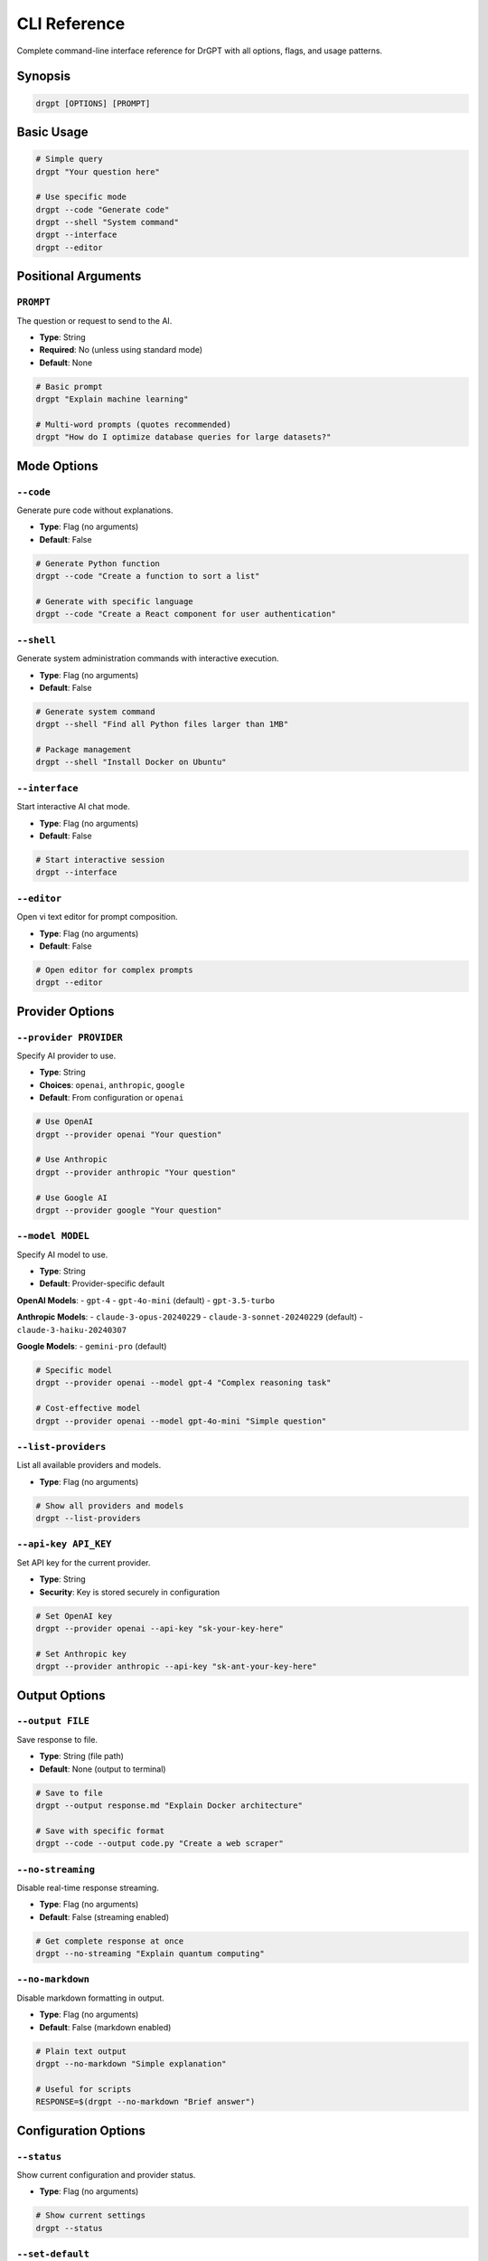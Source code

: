 CLI Reference
=============

Complete command-line interface reference for DrGPT with all options, flags, and usage patterns.

Synopsis
--------

.. code-block:: bash

   drgpt [OPTIONS] [PROMPT]

Basic Usage
-----------

.. code-block:: bash

   # Simple query
   drgpt "Your question here"
   
   # Use specific mode
   drgpt --code "Generate code"
   drgpt --shell "System command"
   drgpt --interface
   drgpt --editor

Positional Arguments
--------------------

``PROMPT``
~~~~~~~~~~

The question or request to send to the AI.

* **Type**: String
* **Required**: No (unless using standard mode)
* **Default**: None

.. code-block:: bash

   # Basic prompt
   drgpt "Explain machine learning"
   
   # Multi-word prompts (quotes recommended)
   drgpt "How do I optimize database queries for large datasets?"

Mode Options
------------

``--code``
~~~~~~~~~~

Generate pure code without explanations.

* **Type**: Flag (no arguments)
* **Default**: False

.. code-block:: bash

   # Generate Python function
   drgpt --code "Create a function to sort a list"
   
   # Generate with specific language
   drgpt --code "Create a React component for user authentication"

``--shell``
~~~~~~~~~~~

Generate system administration commands with interactive execution.

* **Type**: Flag (no arguments)
* **Default**: False

.. code-block:: bash

   # Generate system command
   drgpt --shell "Find all Python files larger than 1MB"
   
   # Package management
   drgpt --shell "Install Docker on Ubuntu"

``--interface``
~~~~~~~~~~~~~~~

Start interactive AI chat mode.

* **Type**: Flag (no arguments)
* **Default**: False

.. code-block:: bash

   # Start interactive session
   drgpt --interface

``--editor``
~~~~~~~~~~~~

Open vi text editor for prompt composition.

* **Type**: Flag (no arguments)
* **Default**: False

.. code-block:: bash

   # Open editor for complex prompts
   drgpt --editor

Provider Options
----------------

``--provider PROVIDER``
~~~~~~~~~~~~~~~~~~~~~~~

Specify AI provider to use.

* **Type**: String
* **Choices**: ``openai``, ``anthropic``, ``google``
* **Default**: From configuration or ``openai``

.. code-block:: bash

   # Use OpenAI
   drgpt --provider openai "Your question"
   
   # Use Anthropic
   drgpt --provider anthropic "Your question"
   
   # Use Google AI
   drgpt --provider google "Your question"

``--model MODEL``
~~~~~~~~~~~~~~~~~

Specify AI model to use.

* **Type**: String
* **Default**: Provider-specific default

**OpenAI Models**:
- ``gpt-4``
- ``gpt-4o-mini`` (default)
- ``gpt-3.5-turbo``

**Anthropic Models**:
- ``claude-3-opus-20240229``
- ``claude-3-sonnet-20240229`` (default)
- ``claude-3-haiku-20240307``

**Google Models**:
- ``gemini-pro`` (default)

.. code-block:: bash

   # Specific model
   drgpt --provider openai --model gpt-4 "Complex reasoning task"
   
   # Cost-effective model
   drgpt --provider openai --model gpt-4o-mini "Simple question"

``--list-providers``
~~~~~~~~~~~~~~~~~~~~

List all available providers and models.

* **Type**: Flag (no arguments)

.. code-block:: bash

   # Show all providers and models
   drgpt --list-providers

``--api-key API_KEY``
~~~~~~~~~~~~~~~~~~~~~

Set API key for the current provider.

* **Type**: String
* **Security**: Key is stored securely in configuration

.. code-block:: bash

   # Set OpenAI key
   drgpt --provider openai --api-key "sk-your-key-here"
   
   # Set Anthropic key
   drgpt --provider anthropic --api-key "sk-ant-your-key-here"

Output Options
--------------

``--output FILE``
~~~~~~~~~~~~~~~~~

Save response to file.

* **Type**: String (file path)
* **Default**: None (output to terminal)

.. code-block:: bash

   # Save to file
   drgpt --output response.md "Explain Docker architecture"
   
   # Save with specific format
   drgpt --code --output code.py "Create a web scraper"

``--no-streaming``
~~~~~~~~~~~~~~~~~~

Disable real-time response streaming.

* **Type**: Flag (no arguments)
* **Default**: False (streaming enabled)

.. code-block:: bash

   # Get complete response at once
   drgpt --no-streaming "Explain quantum computing"

``--no-markdown``
~~~~~~~~~~~~~~~~~

Disable markdown formatting in output.

* **Type**: Flag (no arguments)
* **Default**: False (markdown enabled)

.. code-block:: bash

   # Plain text output
   drgpt --no-markdown "Simple explanation"
   
   # Useful for scripts
   RESPONSE=$(drgpt --no-markdown "Brief answer")

Configuration Options
---------------------

``--status``
~~~~~~~~~~~~

Show current configuration and provider status.

* **Type**: Flag (no arguments)

.. code-block:: bash

   # Show current settings
   drgpt --status

``--set-default``
~~~~~~~~~~~~~~~~~

Set current provider and model as default.

* **Type**: Flag (no arguments)
* **Requires**: ``--provider`` and optionally ``--model``

.. code-block:: bash

   # Set OpenAI as default
   drgpt --provider openai --model gpt-4 --set-default

Advanced Options
----------------

``--temperature TEMP``
~~~~~~~~~~~~~~~~~~~~~~

Control response creativity and randomness.

* **Type**: Float
* **Range**: 0.0 to 1.0
* **Default**: 0.7

.. code-block:: bash

   # More focused responses
   drgpt --temperature 0.1 "Factual explanation"
   
   # More creative responses
   drgpt --temperature 0.9 "Creative writing task"

``--max-tokens TOKENS``
~~~~~~~~~~~~~~~~~~~~~~~

Maximum number of tokens in response.

* **Type**: Integer
* **Default**: Provider-specific default

.. code-block:: bash

   # Shorter responses
   drgpt --max-tokens 500 "Brief summary"
   
   # Longer responses
   drgpt --max-tokens 2000 "Detailed analysis"

``--timeout SECONDS``
~~~~~~~~~~~~~~~~~~~~~

Request timeout in seconds.

* **Type**: Integer
* **Default**: 30

.. code-block:: bash

   # Longer timeout for complex requests
   drgpt --timeout 60 "Complex analysis task"

Debug and Information Options
-----------------------------

``--debug``
~~~~~~~~~~~

Enable debug mode with detailed logging.

* **Type**: Flag (no arguments)
* **Default**: False

.. code-block:: bash

   # Show debug information
   drgpt --debug "Your question"

``--verbose``
~~~~~~~~~~~~~

Enable verbose output.

* **Type**: Flag (no arguments)
* **Default**: False

.. code-block:: bash

   # Verbose logging
   drgpt --verbose "Your question"

``--version``
~~~~~~~~~~~~~

Show DrGPT version information.

* **Type**: Flag (no arguments)

.. code-block:: bash

   # Show version
   drgpt --version

``--help``
~~~~~~~~~~

Show help message and usage information.

* **Type**: Flag (no arguments)

.. code-block:: bash

   # Show help
   drgpt --help

Configuration File Options
--------------------------

``--config CONFIG_FILE``
~~~~~~~~~~~~~~~~~~~~~~~~~

Use specific configuration file.

* **Type**: String (file path)
* **Default**: ``~/.config/drgpt/config``

.. code-block:: bash

   # Use custom config
   drgpt --config ~/my-drgpt-config "Your question"

``--no-config``
~~~~~~~~~~~~~~~

Ignore configuration file and use defaults.

* **Type**: Flag (no arguments)

.. code-block:: bash

   # Use only command-line options
   drgpt --no-config --provider openai "Your question"

Environment Variables
---------------------

DrGPT respects these environment variables:

API Keys
~~~~~~~~

.. code-block:: bash

   OPENAI_API_KEY        # OpenAI API key
   ANTHROPIC_API_KEY     # Anthropic API key
   GOOGLE_API_KEY        # Google AI API key

Default Settings
~~~~~~~~~~~~~~~~

.. code-block:: bash

   DRGPT_DEFAULT_PROVIDER    # Default provider
   DRGPT_DEFAULT_MODEL       # Default model
   DRGPT_NO_STREAMING        # Disable streaming (true/false)
   DRGPT_NO_MARKDOWN         # Disable markdown (true/false)

Advanced Settings
~~~~~~~~~~~~~~~~~

.. code-block:: bash

   DRGPT_CONFIG_DIR          # Configuration directory
   DRGPT_TIMEOUT             # Default timeout
   DRGPT_MAX_TOKENS          # Default max tokens
   DRGPT_TEMPERATURE         # Default temperature

Exit Codes
----------

DrGPT uses these exit codes:

.. code-block:: bash

   0    # Success
   1    # General error
   2    # Configuration error
   3    # Network error
   4    # API error
   5    # User interruption (Ctrl+C)

Usage Examples
--------------

Basic Queries
~~~~~~~~~~~~~

.. code-block:: bash

   # Simple question
   drgpt "What is Docker?"
   
   # Complex question with context
   drgpt "How do I implement JWT authentication in a Node.js API with proper security practices?"

Provider and Model Selection
~~~~~~~~~~~~~~~~~~~~~~~~~~~~

.. code-block:: bash

   # Use specific provider
   drgpt --provider anthropic "Analyze this philosophical argument"
   
   # Use specific model for complex task
   drgpt --provider openai --model gpt-4 "Design a distributed system architecture"
   
   # Cost-effective model for simple tasks
   drgpt --provider openai --model gpt-4o-mini "Explain basic concepts"

Mode-Specific Examples
~~~~~~~~~~~~~~~~~~~~~~

.. code-block:: bash

   # Code generation
   drgpt --code "Create a Python class for handling HTTP requests"
   
   # System administration
   drgpt --shell "Set up SSL certificate for nginx"
   
   # Complex prompt composition
   drgpt --editor
   
   # Interactive session
   drgpt --interface

Output Control
~~~~~~~~~~~~~~

.. code-block:: bash

   # Save to file
   drgpt --output analysis.md "Analyze current AI trends"
   
   # Plain text for scripting
   RESULT=$(drgpt --no-markdown "Brief answer")
   
   # Immediate formatted output
   drgpt --no-streaming "Detailed explanation"

Configuration Management
~~~~~~~~~~~~~~~~~~~~~~~~

.. code-block:: bash

   # Check current settings
   drgpt --status
   
   # Set new defaults
   drgpt --provider anthropic --model claude-3-sonnet-20240229 --set-default
   
   # Use custom configuration
   drgpt --config ~/.drgpt-work-config "Work-related question"

Troubleshooting Commands
~~~~~~~~~~~~~~~~~~~~~~~~

.. code-block:: bash

   # Debug mode
   drgpt --debug "Your question"
   
   # Test provider connectivity
   drgpt --provider openai --test
   
   # Verbose output
   drgpt --verbose "Your question"

Combining Options
-----------------

Multiple options can be combined:

.. code-block:: bash

   # Code generation with specific provider and output
   drgpt --provider anthropic --code --output webapp.py "Create a Flask web application"
   
   # Shell command with debug and custom timeout
   drgpt --shell --debug --timeout 60 "Complex system maintenance task"
   
   # Interactive mode with specific provider
   drgpt --interface --provider openai --model gpt-4

Option Precedence
-----------------

When the same setting is specified in multiple places, DrGPT uses this precedence order:

1. **Command-line options** (highest precedence)
2. **Environment variables**
3. **Configuration file**
4. **Built-in defaults** (lowest precedence)

Example:

.. code-block:: bash

   # Environment variable
   export DRGPT_DEFAULT_PROVIDER="anthropic"
   
   # Command-line override (takes precedence)
   drgpt --provider openai "Your question"  # Uses OpenAI, not Anthropic

Shell Integration
-----------------

DrGPT works well with shell features:

Pipes
~~~~~

.. code-block:: bash

   # Pipe file content
   cat error.log | drgpt "Analyze this error log"
   
   # Chain with other commands
   drgpt --no-markdown "Brief answer" | grep "keyword"

Command Substitution
~~~~~~~~~~~~~~~~~~~~

.. code-block:: bash

   # Use DrGPT output in variables
   EXPLANATION=$(drgpt --no-markdown "Explain $TERM")
   
   # Use in other commands
   echo "AI says: $(drgpt --no-markdown 'Brief answer')"

Scripting
~~~~~~~~~

.. code-block:: bash

   #!/bin/bash
   # Script example
   
   # Check if DrGPT is available
   if ! command -v drgpt &> /dev/null; then
       echo "DrGPT not found"
       exit 1
   fi
   
   # Get AI assistance
   ADVICE=$(drgpt --no-markdown --provider openai "How to optimize $1")
   echo "Optimization advice: $ADVICE"

See Also
--------

* :doc:`../configuration` - Configuration file format and options
* :doc:`../modes/standard` - Detailed mode documentation
* :doc:`../features/providers` - Provider-specific information
* :doc:`../troubleshooting` - Common issues and solutions
